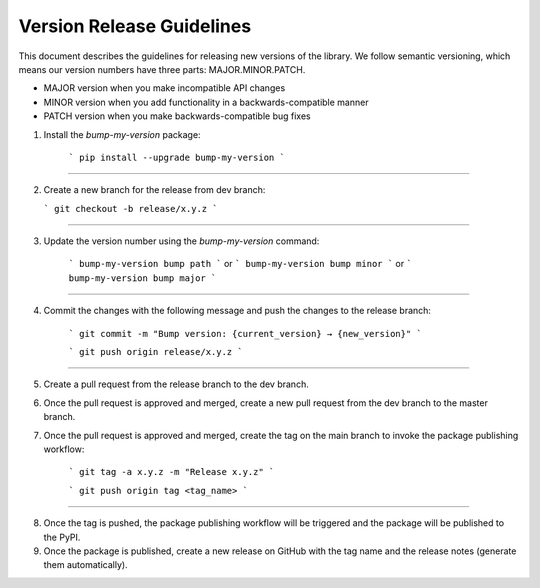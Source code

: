 Version Release Guidelines
=======================

This document describes the guidelines for releasing new versions of the library. We follow semantic versioning, which means our version numbers have three parts: MAJOR.MINOR.PATCH.

- MAJOR version when you make incompatible API changes
- MINOR version when you add functionality in a backwards-compatible manner
- PATCH version when you make backwards-compatible bug fixes


1. Install the `bump-my-version` package:

    ```
    pip install --upgrade bump-my-version
    ```
--------------------

2.  Create a new branch for the release from dev branch:

    ```
    git checkout -b release/x.y.z
    ```
--------------------

3. Update the version number using the `bump-my-version` command:

    ```
    bump-my-version bump path
    ```
    or
    ```
    bump-my-version bump minor
    ```
    or
    ```
    bump-my-version bump major
    ```
--------------------

4. Commit the changes with the following message and push the changes to the release branch:

    ```
    git commit -m "Bump version: {current_version} → {new_version}"
    ```

    ```
    git push origin release/x.y.z
    ```

--------------------

5. Create a pull request from the release branch to the dev branch.

6. Once the pull request is approved and merged, create a new pull request from the dev branch to the master branch.

7. Once the pull request is approved and merged, create the tag on the main branch to invoke the package publishing workflow:

    ```
    git tag -a x.y.z -m "Release x.y.z"
    ```

    ```
    git push origin tag <tag_name>
    ```
--------------------

8. Once the tag is pushed, the package publishing workflow will be triggered and the package will be published to the PyPI.

9. Once the package is published, create a new release on GitHub with the tag name and the release notes (generate them automatically).

